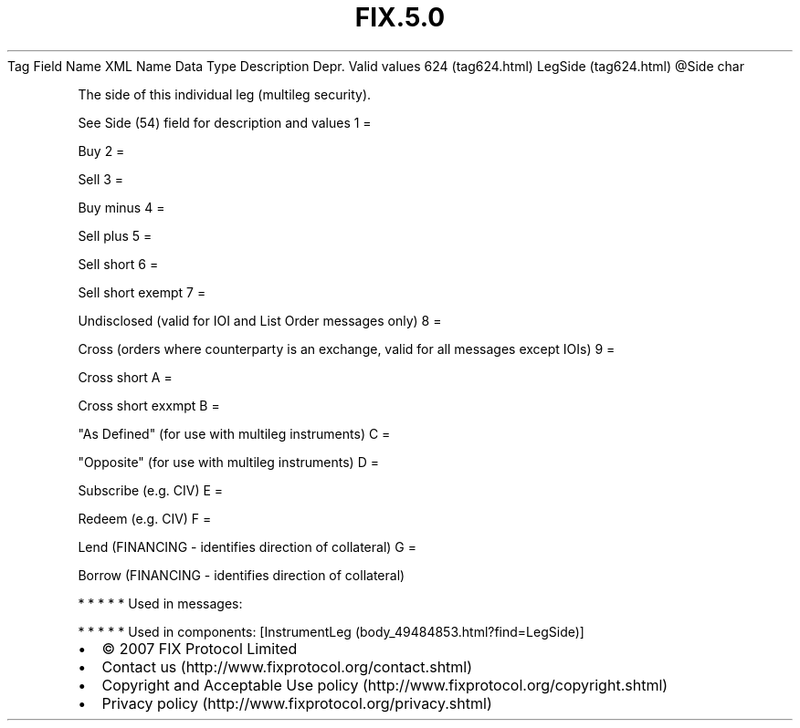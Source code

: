 .TH FIX.5.0 "" "" "Tag #624"
Tag
Field Name
XML Name
Data Type
Description
Depr.
Valid values
624 (tag624.html)
LegSide (tag624.html)
\@Side
char
.PP
The side of this individual leg (multileg security).
.PP
See Side (54) field for description and values
1
=
.PP
Buy
2
=
.PP
Sell
3
=
.PP
Buy minus
4
=
.PP
Sell plus
5
=
.PP
Sell short
6
=
.PP
Sell short exempt
7
=
.PP
Undisclosed (valid for IOI and List Order messages only)
8
=
.PP
Cross (orders where counterparty is an exchange, valid for all
messages except IOIs)
9
=
.PP
Cross short
A
=
.PP
Cross short exxmpt
B
=
.PP
"As Defined" (for use with multileg instruments)
C
=
.PP
"Opposite" (for use with multileg instruments)
D
=
.PP
Subscribe (e.g. CIV)
E
=
.PP
Redeem (e.g. CIV)
F
=
.PP
Lend (FINANCING - identifies direction of collateral)
G
=
.PP
Borrow (FINANCING - identifies direction of collateral)
.PP
   *   *   *   *   *
Used in messages:
.PP
   *   *   *   *   *
Used in components:
[InstrumentLeg (body_49484853.html?find=LegSide)]

.PD 0
.P
.PD

.PP
.PP
.IP \[bu] 2
© 2007 FIX Protocol Limited
.IP \[bu] 2
Contact us (http://www.fixprotocol.org/contact.shtml)
.IP \[bu] 2
Copyright and Acceptable Use policy (http://www.fixprotocol.org/copyright.shtml)
.IP \[bu] 2
Privacy policy (http://www.fixprotocol.org/privacy.shtml)
